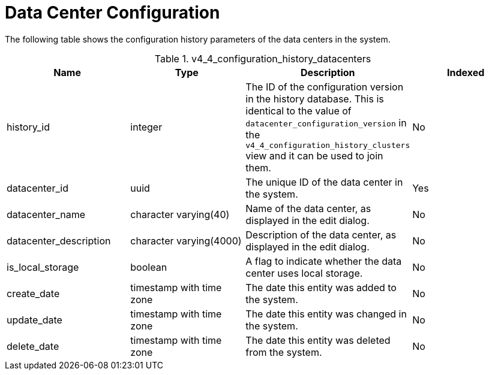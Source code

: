 :_content-type: REFERENCE
[id="Latest_datacenter_configuration_view1"]
= Data Center Configuration

The following table shows the configuration history parameters of the data centers in the system.
[id="References_RHEV_3_Reporting_Database-Configuration_Views_table-Cluster_configuration_view-70"]

.v4_4_configuration_history_datacenters
[options="header"]
|===
|Name |Type |Description |Indexed
|history_id |integer |The ID of the configuration version in the history database. This is identical to the value of `datacenter_configuration_version` in the `v4_4_configuration_history_clusters` view and it can be used to join them. |No
|datacenter_id |uuid |The unique ID of the data center in the system. |Yes
|datacenter_name |character varying(40) |Name of the data center, as displayed in the edit dialog. |No
|datacenter_description |character varying(4000) |Description of the data center, as displayed in the edit dialog. |No
|is_local_storage |boolean |A flag to indicate whether the data center uses local storage. |No
|create_date |timestamp with time zone |The date this entity was added to the system. |No
|update_date |timestamp with time zone |The date this entity was changed in the system. |No
|delete_date |timestamp with time zone |The date this entity was deleted from the system. |No
|===
